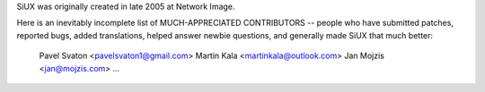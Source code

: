 SiUX was originally created in late 2005 at Network Image.

Here is an inevitably incomplete list of MUCH-APPRECIATED CONTRIBUTORS --
people who have submitted patches, reported bugs, added translations, helped
answer newbie questions, and generally made SiUX that much better:

    Pavel Svaton <pavelsvaton1@gmail.com>
    Martin Kala <martinkala@outlook.com>
    Jan Mojzis <jan@mojzis.com>
    ...
